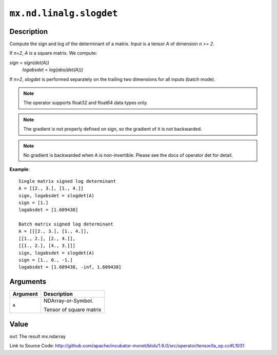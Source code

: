 

``mx.nd.linalg.slogdet``
================================================

Description
----------------------

Compute the sign and log of the determinant of a matrix.
Input is a tensor *A* of dimension *n >= 2*.

If *n=2*, *A* is a square matrix. We compute:

*sign* = *sign(det(A))*
  *logabsdet* = *log(abs(det(A)))*

If *n>2*, *slogdet* is performed separately on the trailing two dimensions
for all inputs (batch mode).


.. note:: The operator supports float32 and float64 data types only. 
.. note:: The gradient is not properly defined on sign, so the gradient of           it is not backwarded. 
.. note:: No gradient is backwarded when A is non-invertible. Please see           the docs of operator det for detail.


**Example**::

	 
	 Single matrix signed log determinant
	 A = [[2., 3.], [1., 4.]]
	 sign, logabsdet = slogdet(A)
	 sign = [1.]
	 logabsdet = [1.609438]
	 
	 Batch matrix signed log determinant
	 A = [[[2., 3.], [1., 4.]],
	 [[1., 2.], [2., 4.]],
	 [[1., 2.], [4., 3.]]]
	 sign, logabsdet = slogdet(A)
	 sign = [1., 0., -1.]
	 logabsdet = [1.609438, -inf, 1.609438]
	 
	 


Arguments
------------------

+----------------------------------------+------------------------------------------------------------+
| Argument                               | Description                                                |
+========================================+============================================================+
| ``A``                                  | NDArray-or-Symbol.                                         |
|                                        |                                                            |
|                                        | Tensor of square matrix                                    |
+----------------------------------------+------------------------------------------------------------+

Value
----------

``out`` The result mx.ndarray


Link to Source Code: http://github.com/apache/incubator-mxnet/blob/1.6.0/src/operator/tensor/la_op.cc#L1031

